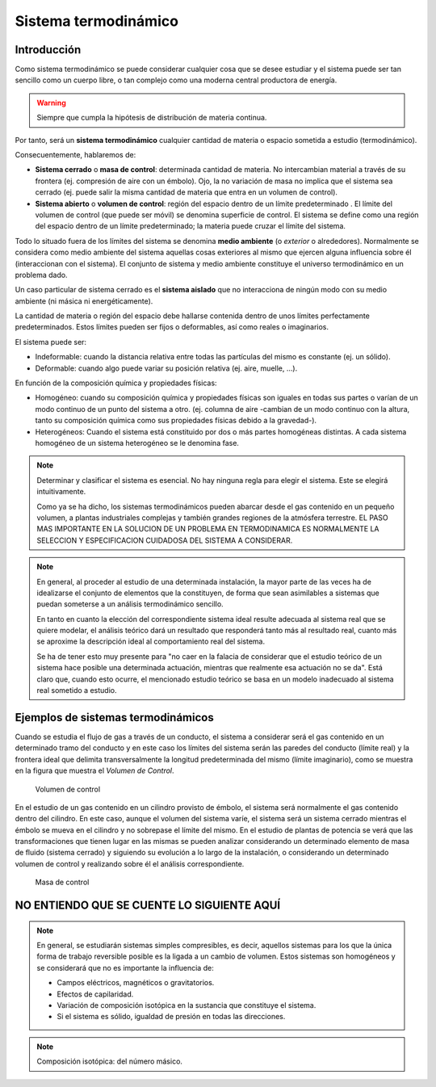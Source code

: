 Sistema termodinámico
=====================

Introducción
------------

Como sistema termodinámico se puede considerar cualquier cosa que se desee estudiar y el sistema puede ser tan sencillo como un cuerpo libre, o tan complejo como una moderna central productora de energía.

.. warning::

   Siempre que cumpla la hipótesis de distribución de materia continua.

Por tanto, será un **sistema termodinámico** cualquier cantidad de materia o espacio sometida a estudio (termodinámico). 

Consecuentemente, hablaremos de:

- **Sistema cerrado** o **masa de control**: determinada cantidad de materia. No intercambian material a través de su frontera (ej. compresión de aire con un émbolo). Ojo, la no variación de masa no implica que el sistema sea cerrado (ej. puede salir la misma cantidad de materia que entra en un volumen de control).
- **Sistema abierto** o **volumen de control**: región del espacio dentro de un límite predeterminado . El límite del volumen de control (que puede ser móvil) se denomina superficie de control. El sistema se define como una región del espacio dentro de un límite predeterminado; la materia puede cruzar el límite del sistema.




Todo lo situado fuera de los límites del sistema se denomina **medio ambiente** (o *exterior* o alrededores). Normalmente se considera como medio ambiente del sistema aquellas cosas exteriores al mismo que ejercen alguna influencia sobre él (interaccionan con el sistema). El conjunto de sistema y medio ambiente constituye el universo termodinámico en un problema dado.

Un caso particular de sistema cerrado es el **sistema aislado** que no interacciona de ningún modo con su medio ambiente (ni másica ni energéticamente).

La cantidad de materia o región del espacio debe hallarse contenida dentro de unos límites perfectamente predeterminados. Estos límites pueden ser fijos o deformables, así como reales o imaginarios.

El sistema puede ser:

- Indeformable: cuando la distancia relativa entre todas las partículas del mismo es constante (ej. un sólido). 
- Deformable: cuando algo puede variar su posición relativa (ej. aire, muelle, ...).

En función de la composición química y propiedades físicas:

- Homogéneo: cuando su composición química y propiedades físicas son iguales en todas sus partes o varían de un modo continuo de un punto del sistema a otro. (ej. columna de aire -cambian de un modo continuo con la altura, tanto su composición química como sus propiedades físicas debido a la gravedad-).
- Heterogéneos: Cuando el sistema está constituido por dos o más partes homogéneas distintas. A cada sistema homogéneo de un sistema heterogéneo se le denomina fase.




.. note::

   Determinar y clasificar el sistema es esencial. No hay ninguna regla para elegir el sistema. Este se elegirá intuitivamente.

   Como ya se ha dicho, los sistemas termodinámicos pueden abarcar desde el gas contenido en un pequeño volumen, a plantas industriales complejas y también grandes regiones de la atmósfera terrestre. EL PASO MAS IMPORTANTE EN LA SOLUCION DE UN PROBLEMA EN TERMODINAMICA ES NORMALMENTE LA SELECCION Y ESPECIFICACION CUIDADOSA DEL SISTEMA A CONSIDERAR.
.. note::


   En general, al proceder al estudio de una determinada instalación, la mayor parte de las veces ha de idealizarse el conjunto de elementos que la constituyen, de forma que sean asimilables a sistemas que puedan someterse a un análisis termodinámico sencillo. 
   
   En tanto en cuanto la elección del correspondiente sistema ideal resulte adecuada al sistema real que se quiere modelar, el análisis teórico dará un resultado que responderá tanto más al resultado real, cuanto más se aproxime la descripción ideal al comportamiento real del sistema.
   
   Se ha de tener esto muy presente para "no caer en la falacia de considerar que el estudio teórico de un sistema hace posible una determinada actuación, mientras que realmente esa actuación no se da". Está claro que, cuando esto ocurre, el mencionado estudio teórico se basa en un modelo inadecuado al sistema real sometido a estudio.




Ejemplos de sistemas termodinámicos
-----------------------------------

Cuando se estudia el flujo de gas a través de un conducto, el sistema a considerar será el gas contenido en un determinado tramo del conducto y en este caso los límites del sistema serán las paredes del conducto (límite real) y la frontera ideal que delimita transversalmente la longitud predeterminada del mismo (límite imaginario), como se muestra en la figura que muestra el *Volumen de Control*.

.. figure:: ./img/volumen_control.png
   :height: 300px

   Volumen de control

En el estudio de un gas contenido en un cilindro provisto de émbolo, el sistema será normalmente el gas contenido dentro del cilindro. En este caso, aunque el volumen del sistema varíe, el sistema será un sistema cerrado mientras el émbolo se mueva en el cilindro y no sobrepase el límite del mismo. En el estudio de plantas de potencia se verá que las transformaciones que tienen lugar en las mismas se pueden analizar considerando un determinado elemento de masa de fluido (sistema cerrado) y siguiendo su evolución a lo largo de la instalación, o considerando un determinado volumen de control y realizando sobre él el análisis correspondiente.

.. figure:: ./img/masa_control.png
   :height: 300px

   Masa de control


NO ENTIENDO QUE SE CUENTE LO SIGUIENTE AQUÍ
-------------------------------------------

.. note::

   
   En general, se estudiarán sistemas simples compresibles, es decir, aquellos sistemas para los que la única forma de trabajo reversible posible es la ligada a un cambio de volumen. Estos sistemas son homogéneos y se considerará que no es importante la influencia de:

   - Campos eléctricos, magnéticos o gravitatorios.
   - Efectos de capilaridad.
   - Variación de composición isotópica en la sustancia que constituye el sistema.
   - Si el sistema es sólido, igualdad de presión en todas las direcciones.

.. note::

   Composición isotópica: del número másico.